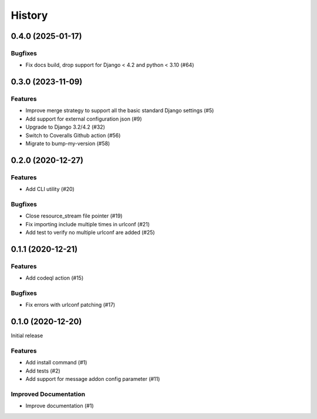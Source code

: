 .. :changelog:

*******
History
*******

.. towncrier release notes start

0.4.0 (2025-01-17)
==================

Bugfixes
--------

- Fix docs build, drop support for Django < 4.2 and python < 3.10 (#64)


0.3.0 (2023-11-09)
==================

Features
--------

- Improve merge strategy to support all the basic standard Django settings (#5)
- Add support for external configuration json (#9)
- Upgrade to Django 3.2/4.2 (#32)
- Switch to Coveralls Github action (#56)
- Migrate to bump-my-version (#58)


0.2.0 (2020-12-27)
==================

Features
--------

- Add CLI utility (#20)


Bugfixes
--------

- Close resource_stream file pointer (#19)
- Fix importing include multiple times in urlconf (#21)
- Add test to verify no multiple urlconf are added (#25)


0.1.1 (2020-12-21)
==================

Features
--------

- Add codeql action (#15)


Bugfixes
--------

- Fix errors with urlconf patching (#17)


0.1.0 (2020-12-20)
==================

Initial release

Features
--------

- Add install command (#1)
- Add tests (#2)
- Add support for message addon config parameter (#11)


Improved Documentation
----------------------

- Improve documentation (#1)
